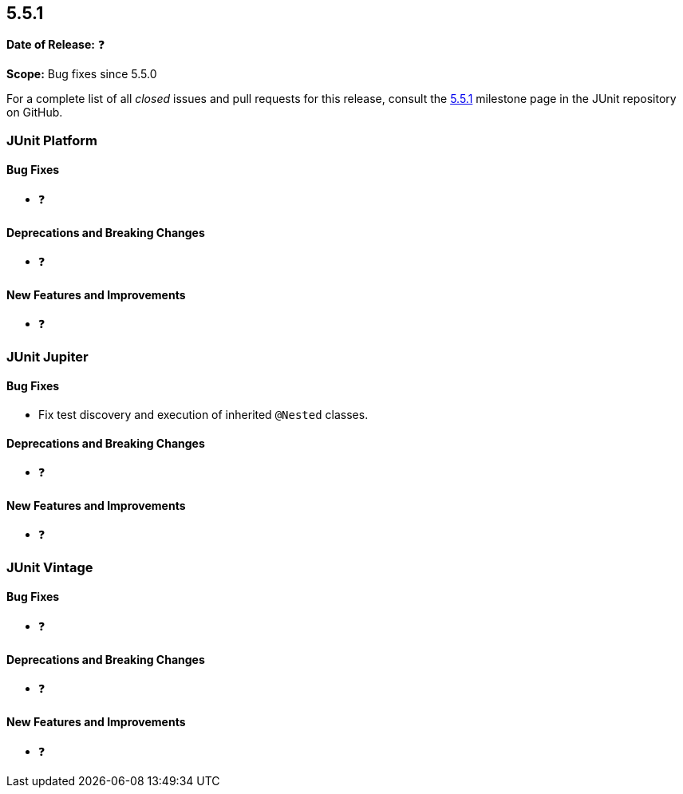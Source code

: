 [[release-notes-5.5.1]]
== 5.5.1

*Date of Release:* ❓

*Scope:* Bug fixes since 5.5.0

For a complete list of all _closed_ issues and pull requests for this release, consult
the link:{junit5-repo}+/milestone/42?closed=1+[5.5.1] milestone page in the JUnit repository
on GitHub.


[[release-notes-5.5.1-junit-platform]]
=== JUnit Platform

==== Bug Fixes

* ❓

==== Deprecations and Breaking Changes

* ❓

==== New Features and Improvements

* ❓


[[release-notes-5.5.1-junit-jupiter]]
=== JUnit Jupiter

==== Bug Fixes

* Fix test discovery and execution of inherited `@Nested` classes.

==== Deprecations and Breaking Changes

* ❓

==== New Features and Improvements

* ❓


[[release-notes-5.5.1-junit-vintage]]
=== JUnit Vintage

==== Bug Fixes

* ❓

==== Deprecations and Breaking Changes

* ❓

==== New Features and Improvements

* ❓
